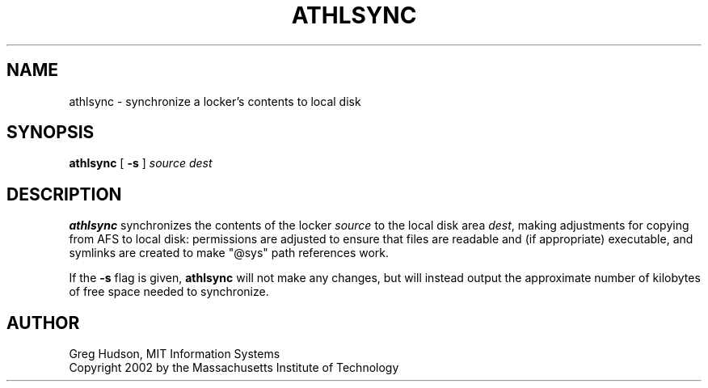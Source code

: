 .\" $Id: athlsync.8,v 1.1.2.1 2002-12-09 22:14:28 ghudson Exp $
.\"
.\" Copyright 2002 by the Massachusetts Institute of Technology.
.\"
.\" Permission to use, copy, modify, and distribute this
.\" software and its documentation for any purpose and without
.\" fee is hereby granted, provided that the above copyright
.\" notice appear in all copies and that both that copyright
.\" notice and this permission notice appear in supporting
.\" documentation, and that the name of M.I.T. not be used in
.\" advertising or publicity pertaining to distribution of the
.\" software without specific, written prior permission.
.\" M.I.T. makes no representations about the suitability of
.\" this software for any purpose.  It is provided "as is"
.\" without express or implied warranty.
.\"
.TH ATHLSYNC 8 "12 October 2002"
.SH NAME
athlsync \- synchronize a locker's contents to local disk
.SH SYNOPSIS
.B athlsync
[
.B \-s
]
.I source
.I dest
.fi
.SH DESCRIPTION
.B athlsync
synchronizes the contents of the locker
.I source
to the local disk area
.IR dest ,
making adjustments for copying from AFS to local disk: permissions are
adjusted to ensure that files are readable and (if appropriate)
executable, and symlinks are created to make "@sys" path references
work.
.PP
If the
.B \-s
flag is given,
.B athlsync
will not make any changes, but will instead output the approximate
number of kilobytes of free space needed to synchronize.
.SH AUTHOR
Greg Hudson, MIT Information Systems
.br
Copyright 2002 by the Massachusetts Institute of Technology
